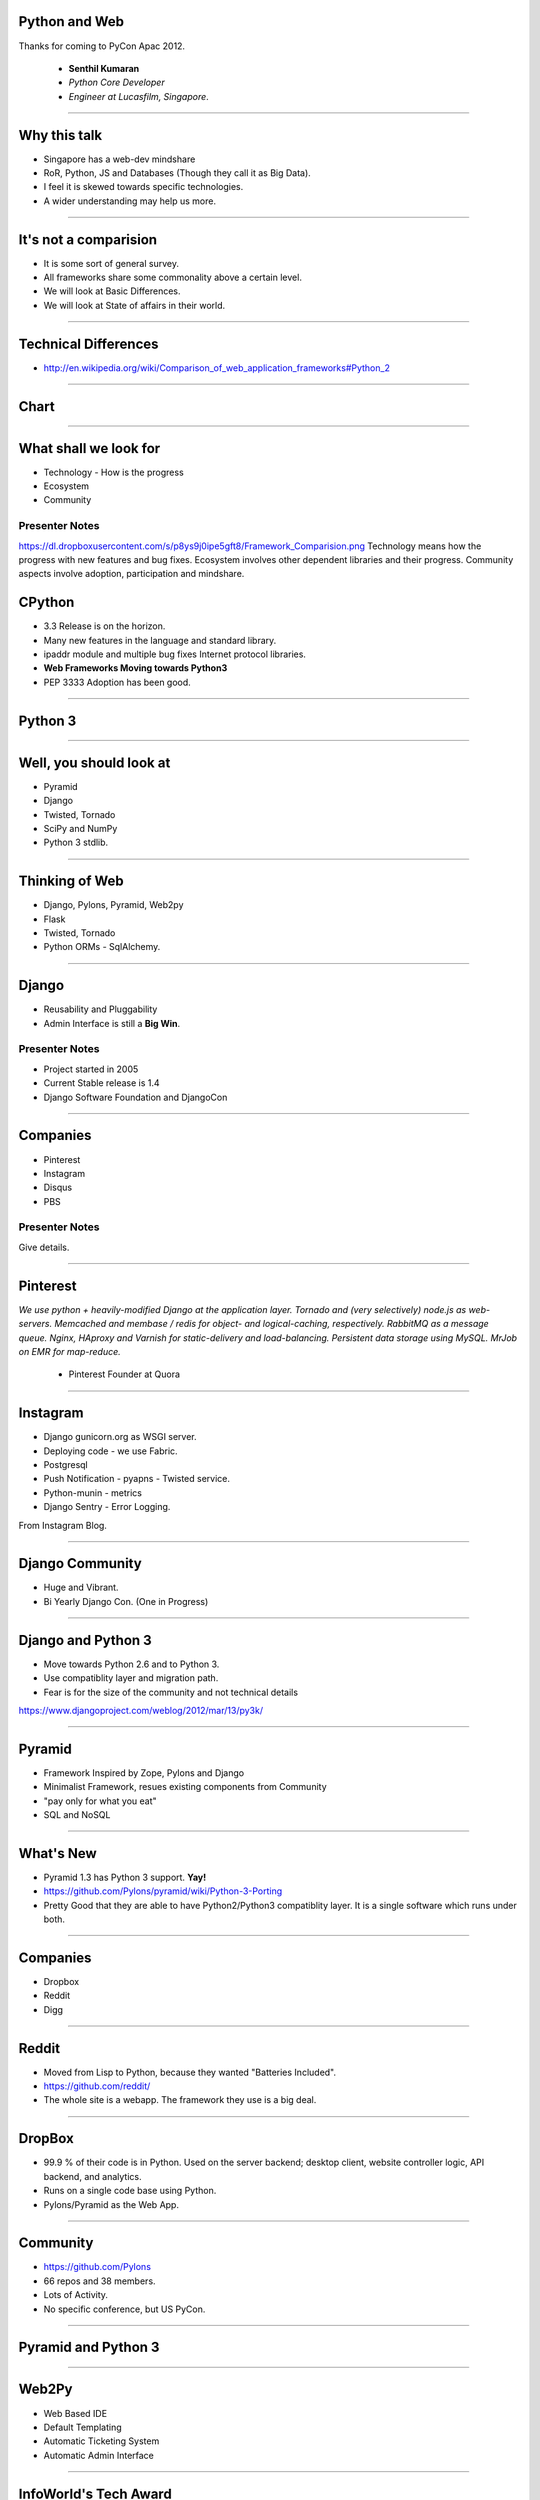 Python and Web
==============

Thanks for coming to PyCon Apac 2012.

    - **Senthil Kumaran** 
    - *Python Core Developer*
    - *Engineer at Lucasfilm, Singapore*.

.. image:: https://dl.dropboxusercontent.com/s/2vu4fr5fe2440tg/senthil_qr2.png


---- 

Why this talk
=============

* Singapore has a web-dev mindshare
* RoR, Python, JS and Databases (Though they call it as Big Data).
* I feel it is skewed towards specific technologies.
* A wider understanding may help us more.

---- 

It's not a comparision
======================

* It is some sort of general survey.
* All frameworks share some commonality above a certain level.
* We will look at Basic Differences.
* We will look at State of affairs in their world.


---- 

Technical Differences
=====================

* http://en.wikipedia.org/wiki/Comparison_of_web_application_frameworks#Python_2


---- 

Chart
=====

.. image:: https://dl.dropboxusercontent.com/s/p8ys9j0ipe5gft8/Framework_Comparision.png
   :scale: 75%

---- 


What shall we look for
======================

* Technology - How is the progress
* Ecosystem 
* Community

Presenter Notes 
--------------- 
https://dl.dropboxusercontent.com/s/p8ys9j0ipe5gft8/Framework_Comparision.png
Technology means how the progress with new features and bug fixes. Ecosystem
involves other dependent libraries and their progress. Community aspects
involve adoption, participation and mindshare.


CPython
=======

* 3.3 Release is on the horizon.
* Many new features in the language and standard library.
* ipaddr module and multiple bug fixes Internet protocol libraries.
* **Web Frameworks Moving towards Python3**
* PEP 3333 Adoption has been good.

----

Python 3
========

.. image:: https://dl.dropboxusercontent.com/s/vj8h83nw3jgnq6c/ryah.jpeg

---- 

Well, you should look at
========================

* Pyramid
* Django
* Twisted, Tornado
* SciPy and NumPy
* Python 3 stdlib.


---- 



Thinking of Web
===============

* Django, Pylons, Pyramid, Web2py
* Flask 
* Twisted, Tornado
* Python ORMs - SqlAlchemy.

---- 


Django
======

* Reusability and Pluggability
* Admin Interface is still a **Big Win**.

Presenter Notes 
---------------

* Project started in 2005
* Current Stable release is 1.4
* Django Software Foundation and DjangoCon

----


Companies
=========

* Pinterest
* Instagram
* Disqus
* PBS

Presenter Notes 
--------------- 

Give details.

----

Pinterest
=========

*We use python + heavily-modified Django at the application layer.  Tornado and
(very selectively) node.js as web-servers.  Memcached and membase / redis for
object- and logical-caching, respectively.  RabbitMQ as a message queue.
Nginx, HAproxy and Varnish for static-delivery and load-balancing.  Persistent
data storage using MySQL.  MrJob on EMR for map-reduce.*

    - Pinterest Founder at Quora


---- 

Instagram
=========

* Django gunicorn.org as WSGI server.
* Deploying code - we use Fabric.
* Postgresql
* Push Notification - pyapns - Twisted service.
* Python-munin - metrics
* Django Sentry - Error Logging.


From Instagram Blog.

---- 

Django Community
================

* Huge and Vibrant.
* Bi Yearly Django Con. (One in Progress)

---- 


Django and Python 3
===================

* Move towards Python 2.6 and to Python 3.
* Use compatiblity layer and migration path.
* Fear is for the size of the community and not technical details

https://www.djangoproject.com/weblog/2012/mar/13/py3k/

---- 


Pyramid
=======

* Framework Inspired by Zope, Pylons and Django
* Minimalist Framework, resues existing components from Community
* "pay only for what you eat"
* SQL and NoSQL 

---- 


What's New
==========

* Pyramid 1.3 has Python 3 support. **Yay!**
* https://github.com/Pylons/pyramid/wiki/Python-3-Porting
* Pretty Good that they are able to have Python2/Python3 compatiblity layer. It is a single software which runs under both.


---- 


Companies
=========

* Dropbox
* Reddit
* Digg

---- 


Reddit
======

* Moved from Lisp to Python, because they wanted "Batteries Included".
* https://github.com/reddit/
* The whole site is a webapp. The framework they use is a big deal.

---- 


DropBox
=======

* 99.9 % of their code is in Python. Used on the server backend; desktop
  client, website controller logic, API backend, and analytics.
* Runs on a single code base using Python.
* Pylons/Pyramid as the Web App.

---- 


Community
=========

* https://github.com/Pylons
* 66 repos and 38 members.
* Lots of Activity.
* No specific conference, but US PyCon.

---- 

Pyramid and Python 3
====================

.. image:: https://dl.dropboxusercontent.com/s/pire1sw0ygbo2tu/python-3.png
   :align: center

---- 


Web2Py
======

* Web Based IDE
* Default Templating
* Automatic Ticketing System
* Automatic Admin Interface

---- 


InfoWorld's Tech Award
======================

Web2py installs everything you need -- even a Python interpreter -- for
building a Python-based Web application. Its creator's mission to build an
easy-to-use framework extends throughout. Web2py's database abstraction layer
allows you to manipulate a variety of databases without having to write any
SQL. Once you've defined your database tables, Web2py will automatically build
an administration interface for your app. In fact, Web2py's combination console
and dashboard is where all your application development activities take place
-- even editing your application files. Finally, Web2py lets you embed Python
code into your Web page's HTML, so you don't have to learn a new template
language. With all its built-in assistance, Web2py is as painless as it gets.

    -- `Rick Grehan`

.. _Rick Grehan: http://www.infoworld.com/slideshow/24605/infoworlds-2012-technology-of-the-year-award-winners-183313#slide23

---- 


Powered by Web2py
=================

* http://web2py.com/poweredby
* http://apac.pycon.org

Community
=========

* https://github.com/mdipierro/web2py
* Python3 not yet, but are ready to move soon.


---- 


Twisted
=======

* Event driven networking engine written in Python. Supports many protocol and you can define your own custom protocol.
* In Web, used as Abstraction layer.
* Inteface to web servers.
* Interface to Database as a Proxy and Connection Manager to the Pool
* Lots of Companies use it, both internally and Externally.
* Lucasfilm, Ubuntu, TweetDeck etc. 

---- 

What New in Twisted
===================

* Twisted 12.0
* Primary Support for IPv6 on Server Side.
* Numerous Bug Fixes.
* Active Community at TwistedMatrix.com
* Python 3 support is available in a branch and work in progress.

----

Tornado
=======

* New Addition to Web Python Eco System.
* Scalable, non-blocking HTTP Server and inclined towards Speed.
* FriendFeed and Facebook
* https://github.com/facebook/tornado
* Sites like Hipmunk.com and Quora are using Tornado

---- 

What's New
==========

* Tornado runs on Python 2.5, 2.6, 2.7 and 3.2.

---- 

Client Side
===========

* Requests
* Requests Making Rapid adoption in many frameworks.
* urllib
* Improvements in progress in Python 3 with Multiple Bug Fixes.
* Plenty of Other Libraries.

----


On the whole
============

* Python on the Web Eco System is Vibrant.
* Lots of technologies Involved.
* Despite differences, there is a commonality in approaches.
* Like MVC architecture, WSGI Support and Playing well with other libraries.
* Easy to do, because it is Python.


----

Thank you!
==========


